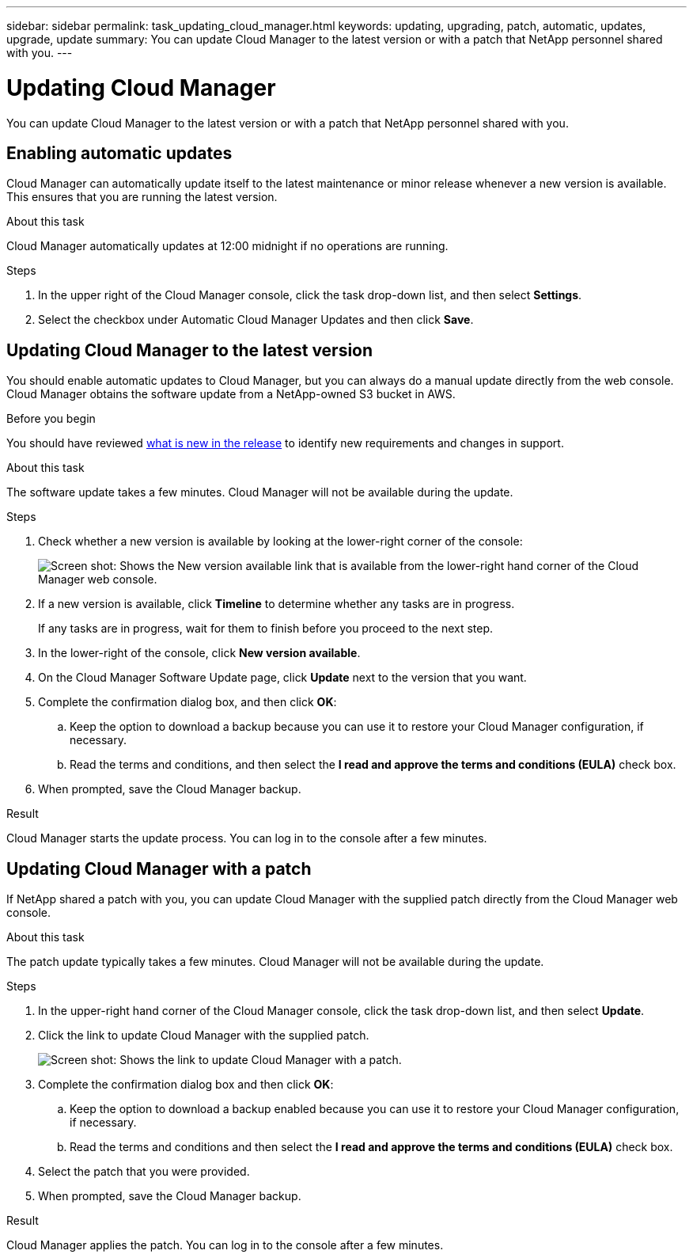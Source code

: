 ---
sidebar: sidebar
permalink: task_updating_cloud_manager.html
keywords: updating, upgrading, patch, automatic, updates, upgrade, update
summary: You can update Cloud Manager to the latest version or with a patch that NetApp personnel shared with you.
---

= Updating Cloud Manager
:toc: macro
:hardbreaks:
:nofooter:
:icons: font
:linkattrs:
:imagesdir: ./media/

[.lead]

You can update Cloud Manager to the latest version or with a patch that NetApp personnel shared with you.

toc::[]

== Enabling automatic updates

Cloud Manager can automatically update itself to the latest maintenance or minor release whenever a new version is available. This ensures that you are running the latest version.

.About this task

Cloud Manager automatically updates at 12:00 midnight if no operations are running.

.Steps

. In the upper right of the Cloud Manager console, click the task drop-down list, and then select *Settings*.

. Select the checkbox under Automatic Cloud Manager Updates and then click *Save*.

== Updating Cloud Manager to the latest version

You should enable automatic updates to Cloud Manager, but you can always do a manual update directly from the web console. Cloud Manager obtains the software update from a NetApp-owned S3 bucket in AWS.

.Before you begin

You should have reviewed link:reference_new_occm.html[what is new in the release] to identify new requirements and changes in support.

.About this task

The software update takes a few minutes. Cloud Manager will not be available during the update.

.Steps

. Check whether a new version is available by looking at the lower-right corner of the console:
+
image:screenshot_new_version.gif[Screen shot: Shows the New version available link that is available from the lower-right hand corner of the Cloud Manager web console.]
+

. If a new version is available, click *Timeline* to determine whether any tasks are in progress.
+
If any tasks are in progress, wait for them to finish before you proceed to the next step.

. In the lower-right of the console, click *New version available*.

. On the Cloud Manager Software Update page, click *Update* next to the version that you want.

. Complete the confirmation dialog box, and then click *OK*:

.. Keep the option to download a backup because you can use it to restore your Cloud Manager configuration, if necessary.

.. Read the terms and conditions, and then select the *I read and approve the terms and conditions (EULA)* check box.

. When prompted, save the Cloud Manager backup.

.Result

Cloud Manager starts the update process. You can log in to the console after a few minutes.

== Updating Cloud Manager with a patch

If NetApp shared a patch with you, you can update Cloud Manager with the supplied patch directly from the Cloud Manager web console.

.About this task

The patch update typically takes a few minutes. Cloud Manager will not be available during the update.

.Steps

. In the upper-right hand corner of the Cloud Manager console, click the task drop-down list, and then select *Update*.

. Click the link to update Cloud Manager with the supplied patch.
+
image:screenshot_patch.gif[Screen shot: Shows the link to update Cloud Manager with a patch.]

. Complete the confirmation dialog box and then click *OK*:

.. Keep the option to download a backup enabled because you can use it to restore your Cloud Manager configuration, if necessary.

.. Read the terms and conditions and then select the *I read and approve the terms and conditions (EULA)* check box.

. Select the patch that you were provided.

. When prompted, save the Cloud Manager backup.

.Result

Cloud Manager applies the patch. You can log in to the console after a few minutes.
